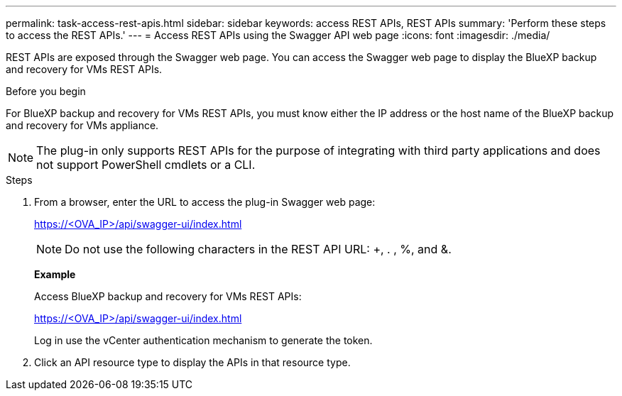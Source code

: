 ---
permalink: task-access-rest-apis.html
sidebar: sidebar
keywords: access REST APIs, REST APIs
summary: 'Perform these steps to access the REST APIs.'
---
= Access REST APIs using the Swagger API web page
:icons: font
:imagesdir: ./media/

[.lead]
REST APIs are exposed through the Swagger web page. You can access the Swagger web page to display the BlueXP backup and recovery for VMs REST APIs. 

.Before you begin
For BlueXP backup and recovery for VMs REST APIs, you must know either the IP address or the host name of the BlueXP backup and recovery for VMs appliance.

NOTE: The plug-in only supports REST APIs for the purpose of integrating with third party applications and does not support PowerShell cmdlets or a CLI.

.Steps
. From a browser, enter the URL to access the plug-in Swagger web page:
+
https://<OVA_IP>/api/swagger-ui/index.html[]
+
NOTE: Do not use the following characters in the REST API URL: +, . , %, and &.
+
*Example*
+
Access BlueXP backup and recovery for VMs REST APIs:
+
https://<OVA_IP>/api/swagger-ui/index.html
+
Log in use the vCenter authentication mechanism to generate the token.

. Click an API resource type to display the APIs in that resource type.
